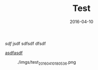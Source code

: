#+TITLE: Test
#+DATE: 2016-04-10

[[sdf]]
jsdf
sdfsdf
dfsdf

[[http://sdfsdf][asdfasdf]]

#+CAPTION: ./imgs/test_20160410180536.png
[[./imgs/test_20160410180536.png]]
